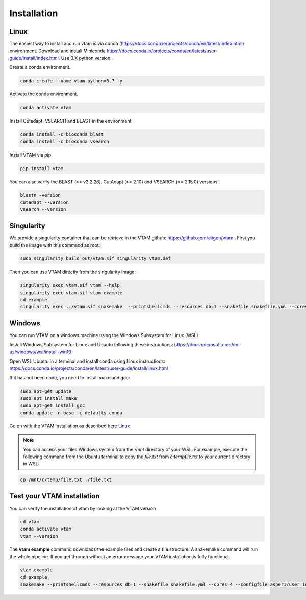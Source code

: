 Installation
=================================================

Linux
-------------------------------------------------

The easiest way to install and run vtam is via conda (`<https://docs.conda.io/projects/conda/en/latest/index.html>`_) environment. Download and install Miniconda `<https://docs.conda.io/projects/conda/en/latest/user-guide/install/index.html>`_. Use 3.X python version.

Create a conda environment.

.. code-block:: bash

    conda create --name vtam python=3.7 -y

Activate the conda environment.

.. code-block:: bash

    conda activate vtam

Install Cutadapt, VSEARCH and BLAST in the environment

.. code-block:: bash

    conda install -c bioconda blast
    conda install -c bioconda vsearch

Install VTAM via pip

.. code-block:: bash

    pip install vtam
    
You can also verify the BLAST (>=  v2.2.26), CutAdapt (>= 2.10) and VSEARCH (>= 2.15.0) versions:

.. code-block:: bash

    blastn -version
    cutadapt --version
    vsearch --version

Singularity
-------------------------------------------------

We provide a singularity container that can be retrieve in the VTAM github: https://github.com/aitgon/vtam . First you build the image with this command as root:

.. code-block:: bash

    sudo singularity build out/vtam.sif singularity_vtam.def

Then you can use VTAM directly from the singularity image:

.. code-block:: bash

    singularity exec vtam.sif vtam --help
    singularity exec vtam.sif vtam example
    cd example
    singularity exec ../vtam.sif snakemake  --printshellcmds --resources db=1 --snakefile snakefile.yml --cores 4 --configfile asper1/user_input/snakeconfig_mfzr.yml --until asvtable_taxa

Windows
-------------------------------------------------

You can run VTAM on a windows machine using the Windows Subsystem for Linux (WSL)

Install Windows Subsystem for Linux and Ubuntu following these instructions: `<https://docs.microsoft.com/en-us/windows/wsl/install-win10>`_

Open WSL Ubuntu in a terminal and install conda using Linux instructions: `<https://docs.conda.io/projects/conda/en/latest/user-guide/install/linux.html>`_

If it has not been done, you need to install make and gcc:

.. code-block:: bash

    sudo apt-get update
    sudo apt install make
    sudo apt-get install gcc
    conda update -n base -c defaults conda

Go on with the VTAM installation as described here `Linux`_

.. note::
    You can access your files Windows system from the */mnt* directory of your WSL. 
    For example, execute the following command from the Ubuntu terminal to copy the *file.txt* from *c:\temp\file.txt* to your current directory in WSL:

.. code-block:: bash

    cp /mnt/c/temp/file.txt ./file.txt

.. _example_installation:

Test your VTAM installation
-------------------------------------------------

You can verify the installation of vtam by looking at the VTAM version

.. code-block:: bash

    cd vtam
    conda activate vtam
    vtam --version
    
The **vtam example** command downloads the example files and create a file structure.
A snakemake command will run the whole pipeline. If you get through without an error message your VTAM installation is fully functional.

.. code-block:: bash

    vtam example
    cd example
    snakemake --printshellcmds --resources db=1 --snakefile snakefile.yml --cores 4 --configfile asper1/user_input/snakeconfig_mfzr.yml --until asvtable_optimized_taxa

